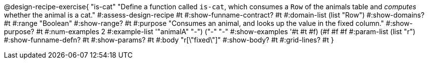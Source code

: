 @design-recipe-exercise{ "is-cat"
"Define a function called `is-cat`, which consumes a `Row` of the
animals table and _computes_ whether the animal is a cat."
#:assess-design-recipe #t
#:show-funname-contract? #t
#:domain-list (list "Row")
#:show-domains? #t
#:range "Boolean"
#:show-range? #t
#:purpose "Consumes an animal, and looks up the value in the fixed column."
#:show-purpose? #t
#:num-examples 2
#:example-list '(("animalA" "-") ("-" "-"))
#:show-examples '((#t #t #f) (#f #f #f))
#:param-list (list "r")
#:show-funname-defn? #t
#:show-params? #t
#:body "r[\"fixed\"]"
#:show-body? #t
#:grid-lines? #t
}
